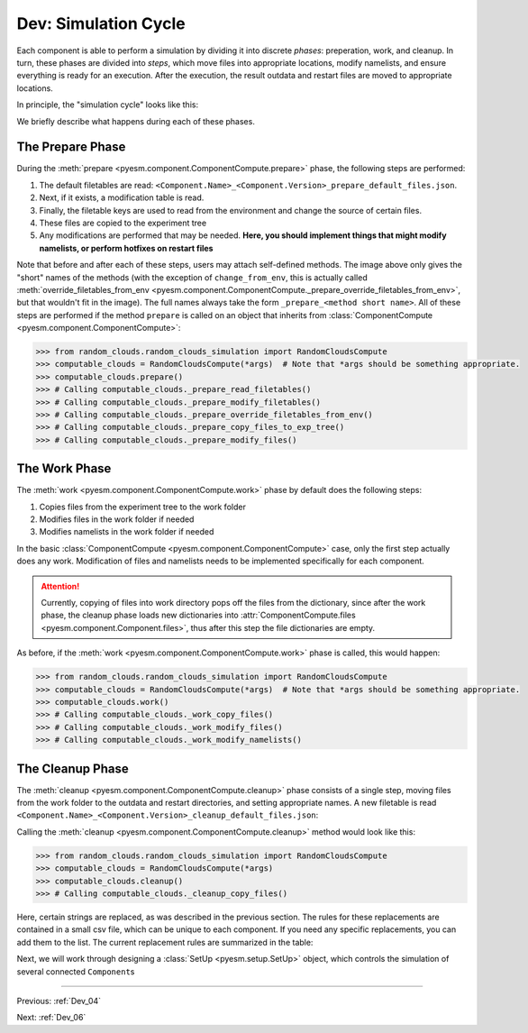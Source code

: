 .. _Dev_05:

#####################
Dev: Simulation Cycle
#####################

Each component is able to perform a simulation by dividing it into discrete
*phases*: preperation, work, and cleanup. In turn, these phases are divided
into *steps*, which move files into appropriate locations, modify namelists,
and ensure everything is ready for an execution. After the execution, the result
outdata and restart files are moved to appropriate locations.

In principle, the "simulation cycle" looks like this:

.. image:: ../../.images/ComponentCompute_Phases.png 
   :height: 400px
   :align: center

We briefly describe what happens during each of these phases.

The Prepare Phase
-----------------

During the :meth:`prepare <pyesm.component.ComponentCompute.prepare>` phase,
the following steps are performed:

#. The default filetables are read:
   ``<Component.Name>_<Component.Version>_prepare_default_files.json``.
#. Next, if it exists, a modification table is read.
#. Finally, the filetable keys are used to read from the environment and change
   the source of certain files.
#. These files are copied to the experiment tree
#. Any modifications are performed that may be needed. **Here, you should
   implement things that might modify namelists, or perform hotfixes on restart
   files**

.. image:: ../../.images/ComponentCompute_Prepare.png
   :height: 400px
   :align: center

Note that before and after each of these steps, users may attach self-defined
methods. The image above only gives the "short" names of the methods (with the
exception of ``change_from_env``, this is actually called
:meth:`override_filetables_from_env
<pyesm.component.ComponentCompute._prepare_override_filetables_from_env>`, but
that wouldn't fit in the image). The full names always take the form
``_prepare_<method short name>``. All of these steps are performed if the
method ``prepare`` is called on an object that inherits from
:class:`ComponentCompute <pyesm.component.ComponentCompute>`:

.. code-block:: python

   >>> from random_clouds.random_clouds_simulation import RandomCloudsCompute
   >>> computable_clouds = RandomCloudsCompute(*args)  # Note that *args should be something appropriate.
   >>> computable_clouds.prepare()
   >>> # Calling computable_clouds._prepare_read_filetables()
   >>> # Calling computable_clouds._prepare_modify_filetables()
   >>> # Calling computable_clouds._prepare_override_filetables_from_env()
   >>> # Calling computable_clouds._prepare_copy_files_to_exp_tree()
   >>> # Calling computable_clouds._prepare_modify_files()

The Work Phase
--------------

The :meth:`work <pyesm.component.ComponentCompute.work>` phase by default does
the following steps:

#. Copies files from the experiment tree to the work folder
#. Modifies files in the work folder if needed
#. Modifies namelists in the work folder if needed


.. image:: ../../.images/ComponentCompute_Work.png
   :height: 400px
   :align: center

In the basic :class:`ComponentCompute <pyesm.component.ComponentCompute>`
case, only the first step actually does any work. Modification of files and
namelists needs to be implemented specifically for each component. 

.. attention::

   Currently, copying of files into work directory pops off the files from the
   dictionary, since after the work phase, the cleanup phase loads new
   dictionaries into :attr:`ComponentCompute.files
   <pyesm.component.Component.files>`, thus after this step the file
   dictionaries are empty.

As before, if the :meth:`work <pyesm.component.ComponentCompute.work>` phase is
called, this would happen:

.. code-block:: python

   >>> from random_clouds.random_clouds_simulation import RandomCloudsCompute
   >>> computable_clouds = RandomCloudsCompute(*args)  # Note that *args should be something appropriate.
   >>> computable_clouds.work()
   >>> # Calling computable_clouds._work_copy_files()
   >>> # Calling computable_clouds._work_modify_files()
   >>> # Calling computable_clouds._work_modify_namelists()

The Cleanup Phase
-----------------

The :meth:`cleanup <pyesm.component.ComponentCompute.cleanup>` phase consists
of a single step, moving files from the work folder
to the outdata and restart directories, and setting appropriate names. A new
filetable is read
``<Component.Name>_<Component.Version>_cleanup_default_files.json``: 

.. image:: ../../.images/ComponentCompute_Cleanup.png
   :height: 400px
   :align: center

Calling the :meth:`cleanup <pyesm.component.ComponentCompute.cleanup>` method would look like this:

.. code-block:: python

   >>> from random_clouds.random_clouds_simulation import RandomCloudsCompute
   >>> computable_clouds = RandomCloudsCompute(*args)
   >>> computable_clouds.cleanup()
   >>> # Calling computable_clouds._cleanup_copy_files()

Here, certain strings are replaced, as was described in the previous section.
The rules for these replacements are contained in a small csv file, which can
be unique to each component. If you need any specific replacements, you can add
them to the list. The current replacement rules are summarized in the table:

.. csv-table:: String Interpolation during Cleanup
   :file: ../../../pyesm/core/component/component_simulation_replacement_rules.csv
   :delim: ;
   :widths: auto
   :align: center

Next, we will work through designing a :class:`SetUp <pyesm.setup.SetUp>` object, which controls the
simulation of several connected ``Component``\s

----

Previous: :ref:`Dev_04`

Next: :ref:`Dev_06`
